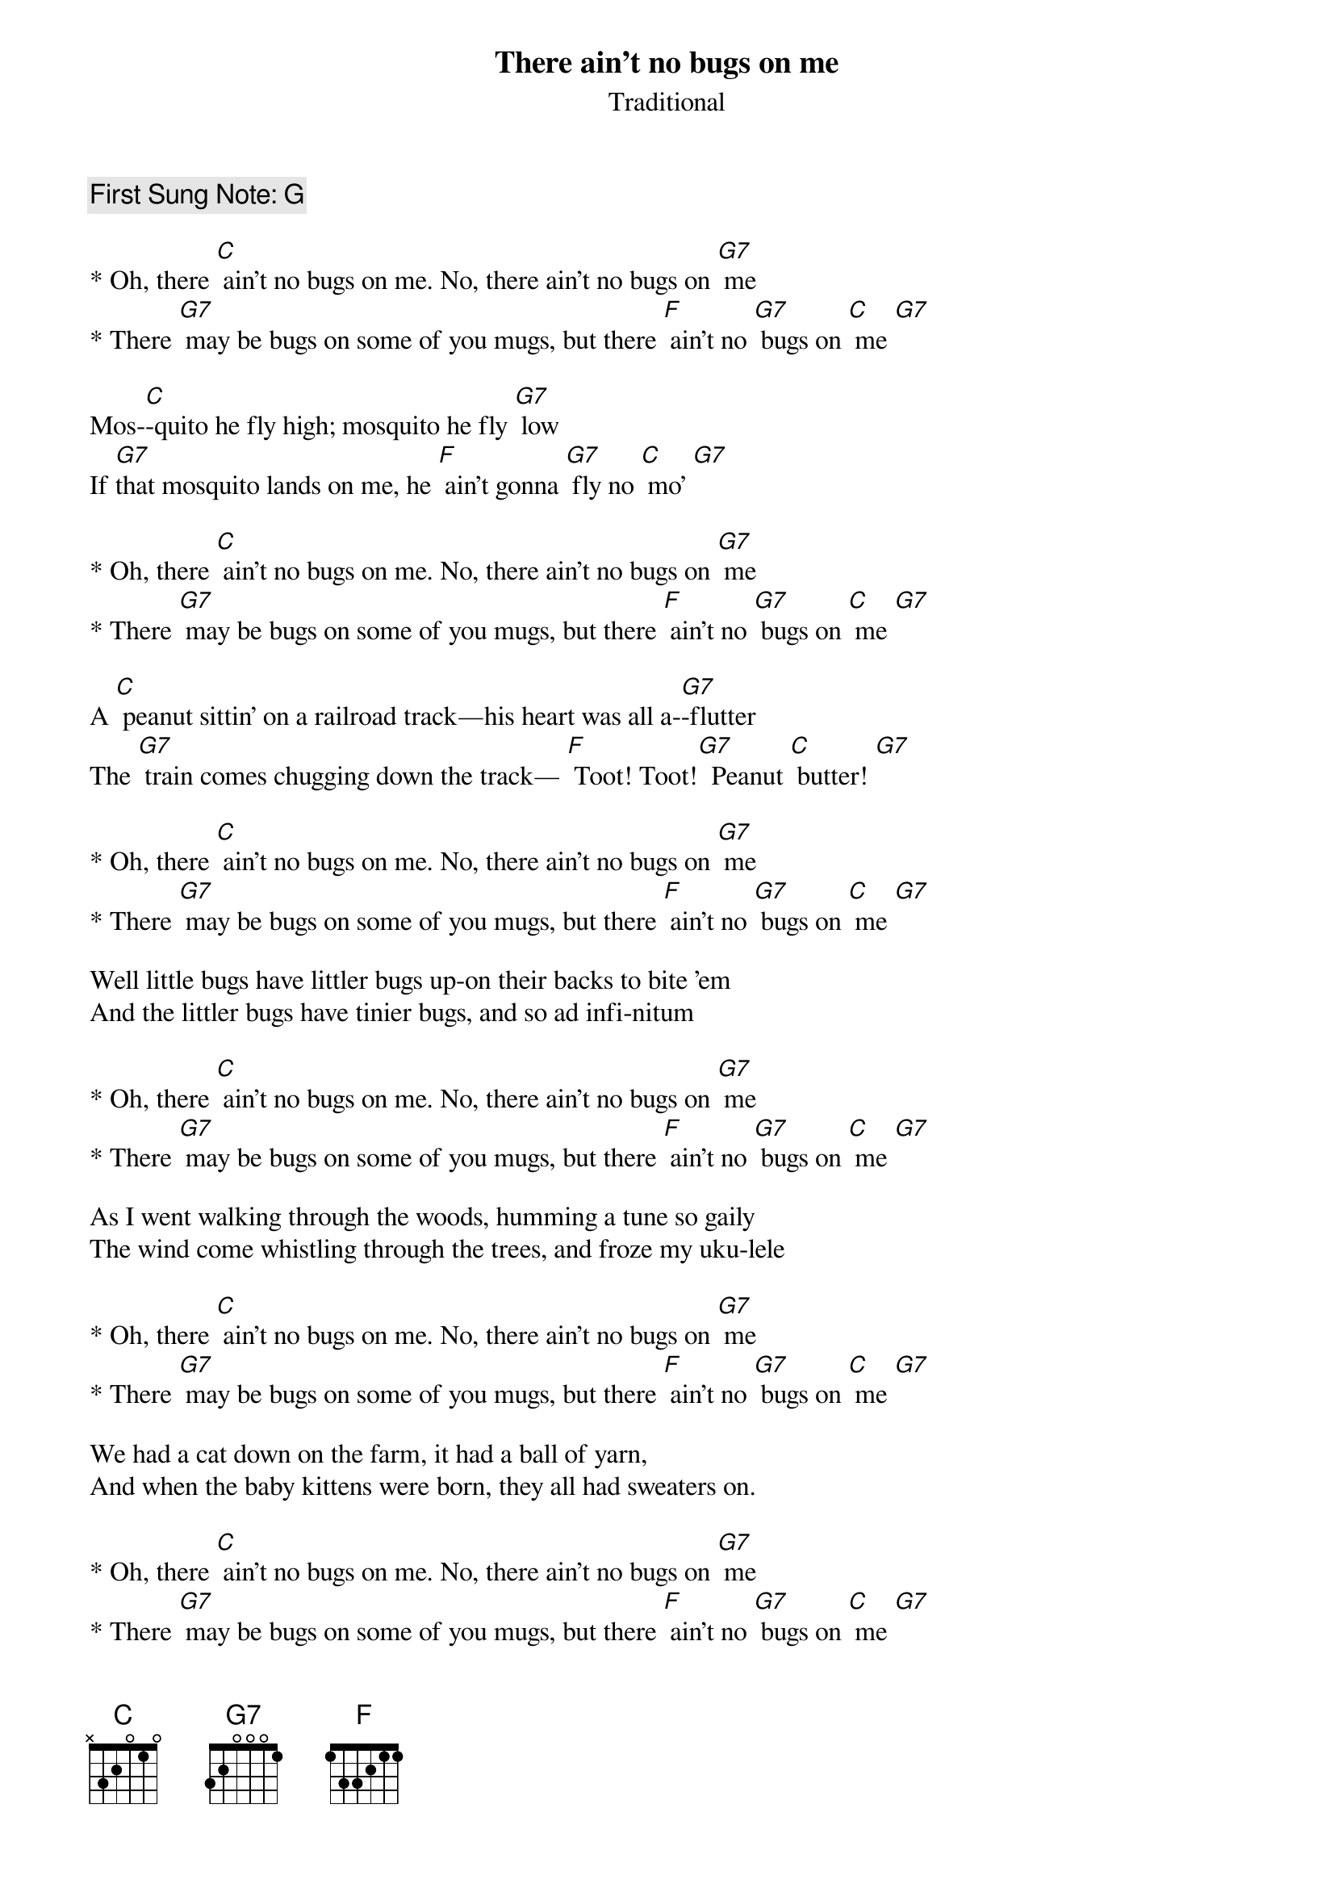 {t:There ain’t no bugs on me}
{st: Traditional}
{key: C}
{duration:180}
{time:4/4}
{tempo:100}
{book: Q219}
{keywords:KIDS}
{c: First Sung Note: G }                         
#https://www.youtube.com/watch?v=fb-PvR0h7jY

* Oh, there [C] ain't no bugs on me. No, there ain't no bugs on [G7] me
* There [G7] may be bugs on some of you mugs, but there [F] ain't no [G7] bugs on [C] me [G7]

Mos-[C]-quito he fly high; mosquito he fly [G7] low
If [G7]that mosquito lands on me, he [F] ain't gonna [G7] fly no [C] mo' [G7]

* Oh, there [C] ain't no bugs on me. No, there ain't no bugs on [G7] me
* There [G7] may be bugs on some of you mugs, but there [F] ain't no [G7] bugs on [C] me [G7]

A [C] peanut sittin' on a railroad track—his heart was all a-[G7]-flutter
The [G7] train comes chugging down the track— [F] Toot! Toot![G7]  Peanut [C] butter! [G7]

* Oh, there [C] ain't no bugs on me. No, there ain't no bugs on [G7] me
* There [G7] may be bugs on some of you mugs, but there [F] ain't no [G7] bugs on [C] me [G7]

Well little bugs have littler bugs up-on their backs to bite 'em
And the littler bugs have tinier bugs, and so ad infi-nitum

* Oh, there [C] ain't no bugs on me. No, there ain't no bugs on [G7] me
* There [G7] may be bugs on some of you mugs, but there [F] ain't no [G7] bugs on [C] me [G7]

As I went walking through the woods, humming a tune so gaily
The wind come whistling through the trees, and froze my uku-lele

* Oh, there [C] ain't no bugs on me. No, there ain't no bugs on [G7] me
* There [G7] may be bugs on some of you mugs, but there [F] ain't no [G7] bugs on [C] me [G7]

We had a cat down on the farm, it had a ball of yarn,
And when the baby kittens were born, they all had sweaters on.

* Oh, there [C] ain't no bugs on me. No, there ain't no bugs on [G7] me
* There [G7] may be bugs on some of you mugs, but there [F] ain't no [G7] bugs on [C] me [G7]

We had a goat down on the farm, it ate up old tin cans,
And when the baby goats were born they came in Ford sedans.

* Oh, there [C] ain't no bugs on me. No, there ain't no bugs on [G7] me
* There [G7] may be bugs on some of you mugs, but there [F] ain't no [G7] bugs on [C] me [G7]

Oh there ain't no flies on me. No, there ain't no flies on me
There may be flies on some of you guys, but there ain't no flies on me

* Oh, there [C] ain't no bugs on me. No, there ain't no bugs on [G7] me
* There [G7] may be bugs on some of you mugs, but there [F] ain't no [G7] bugs on [C] me [G7]